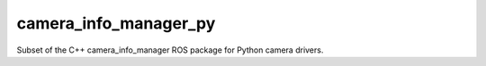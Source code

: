 camera_info_manager_py
======================

Subset of the C++ camera_info_manager ROS package for Python camera drivers.
